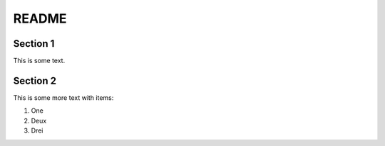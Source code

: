 README
======

Section 1
---------

This is some text.

Section 2
---------

This is some more text with items:

(1) One
(2) Deux
(3) Drei
